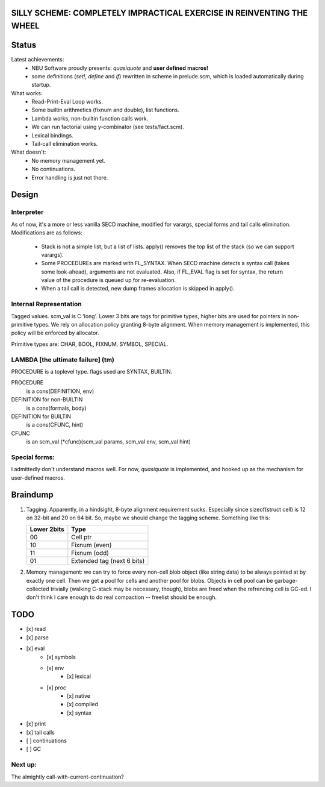 SILLY SCHEME: COMPLETELY IMPRACTICAL EXERCISE IN REINVENTING  THE WHEEL
=======================================================================

Status
======

Latest achievements:
    * NBU Software proudly presents: *quasiquote* and **user defined**
      **macros!**
    * some definitions (*set!*, *define* and *if*) rewritten in scheme in 
      prelude.scm, which is loaded automatically during startup.

What works:
    * Read-Print-Eval Loop works.
    * Some builtin arithmetics (fixnum and double), list functions.
    * Lambda works, non-builtin function calls work.
    * We can run factorial using y-combinator (see tests/fact.scm).
    * Lexical bindings.
    * Tail-call elimination works.

What doesn't:
    * No memory management yet.
    * No continuations.
    * Error handling is just not there.

Design
======

Interpreter
-----------

As of now, it's a more or less vanilla SECD machine, modified for
varargs, special forms and tail calls elimination. Modifications are as 
follows:

  * Stack is not a simple list, but a list of lists. apply() removes the 
    top list of the stack (so we can support varargs).
  * Some PROCEDUREs are marked with FL_SYNTAX. When SECD machine detects
    a syntax call (takes some look-ahead), arguments are not evaluated.
    Also, if FL_EVAL flag is set for syntax, the return value of the 
    procedure is queued up for re-evaluation.
  * When a tail call is detected, new dump frames allocation is skipped in 
    apply().

Internal Representation
-----------------------
Tagged values. scm_val is C 'long'. Lower 3 bits are tags for primitive
types, higher bits are used for pointers in non-primitive types. We rely
on allocation policy granting 8-byte alignment. When memory management is
implemented, this policy will be enforced by allocator.

Primitive types are: CHAR, BOOL, FIXNUM, SYMBOL, SPECIAL.

LAMBDA [the ultimate failure] (tm)
----------------------------------
PROCEDURE is a toplevel type.
flags used are SYNTAX, BUILTIN.

PROCEDURE
  is a cons(DEFINITION, env)
DEFINITION for non-BUILTIN
  is a cons(formals, body)
DEFINITION for BUILTIN
  is a cons(CFUNC, hint)
CFUNC
  is an scm_val (\*cfunc)(scm_val params, scm_val env, scm_val hint)

Special forms:
--------------

I admittedly don't understand macros well. For now, *quasiquote* is 
implemented, and hooked up as the mechanism for user-defined macros.

Braindump
=========

1. Tagging. Apparently, in a hindsight, 8-byte alignment requirement sucks. 
   Especially since sizeof(struct cell) is 12 on 32-bit and 20 on 64 bit.  
   So, maybe we should change the tagging scheme. Something like this:

   +-------------+----------------------------+
   | Lower 2bits | Type                       |
   +=============+============================+
   |     00      | Cell ptr                   |
   +-------------+----------------------------+
   |     10      | Fixnum (even)              |
   +-------------+----------------------------+
   |     11      | Fixnum (odd)               |
   +-------------+----------------------------+
   |     01      | Extended tag (next 6 bits) |
   +-------------+----------------------------+

2. Memory management: we can try to force every non-cell blob object (like
   string data) to be always pointed at by exactly one cell. Then we get a 
   pool for cells and another pool for blobs. Objects in cell pool can be 
   garbage-collected trivially (walking C-stack may be necessary, though), 
   blobs are freed when the refrencing cell is GC-ed. I don't think I care 
   enough to do real compaction -- freelist should be enough.

TODO
=====

* [x] read
* [x] parse
* [x] eval
   * [x] symbols
   * [x] env
      * [x] lexical
   * [x] proc
      * [x] native
      * [x] compiled
      * [x] syntax
* [x] print
* [x] tail calls
* [ ] continuations
* [ ] GC

Next up:
--------
The almightly call-with-current-continuation?
